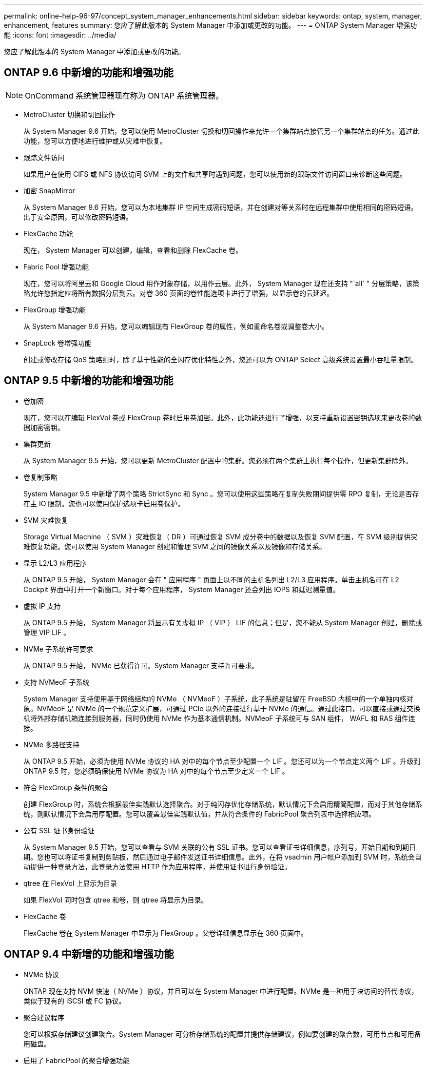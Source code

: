 ---
permalink: online-help-96-97/concept_system_manager_enhancements.html 
sidebar: sidebar 
keywords: ontap, system, manager, enhancement, features 
summary: 您应了解此版本的 System Manager 中添加或更改的功能。 
---
= ONTAP System Manager 增强功能
:icons: font
:imagesdir: ../media/


[role="lead"]
您应了解此版本的 System Manager 中添加或更改的功能。



== ONTAP 9.6 中新增的功能和增强功能

[NOTE]
====
OnCommand 系统管理器现在称为 ONTAP 系统管理器。

====
* MetroCluster 切换和切回操作
+
从 System Manager 9.6 开始，您可以使用 MetroCluster 切换和切回操作来允许一个集群站点接管另一个集群站点的任务。通过此功能，您可以方便地进行维护或从灾难中恢复。

* 跟踪文件访问
+
如果用户在使用 CIFS 或 NFS 协议访问 SVM 上的文件和共享时遇到问题，您可以使用新的跟踪文件访问窗口来诊断这些问题。

* 加密 SnapMirror
+
从 System Manager 9.6 开始，您可以为本地集群 IP 空间生成密码短语，并在创建对等关系时在远程集群中使用相同的密码短语。出于安全原因，可以修改密码短语。

* FlexCache 功能
+
现在， System Manager 可以创建，编辑，查看和删除 FlexCache 卷。

* Fabric Pool 增强功能
+
现在，您可以将阿里云和 Google Cloud 用作对象存储，以用作云层。此外， System Manager 现在还支持 "`all` " 分层策略，该策略允许您指定应将所有数据分层到云。对卷 360 页面的卷性能选项卡进行了增强，以显示卷的云延迟。

* FlexGroup 增强功能
+
从 System Manager 9.6 开始，您可以编辑现有 FlexGroup 卷的属性，例如重命名卷或调整卷大小。

* SnapLock 卷增强功能
+
创建或修改存储 QoS 策略组时，除了基于性能的全闪存优化特性之外，您还可以为 ONTAP Select 高级系统设置最小吞吐量限制。





== ONTAP 9.5 中新增的功能和增强功能

* 卷加密
+
现在，您可以在编辑 FlexVol 卷或 FlexGroup 卷时启用卷加密。此外，此功能还进行了增强，以支持重新设置密钥选项来更改卷的数据加密密钥。

* 集群更新
+
从 System Manager 9.5 开始，您可以更新 MetroCluster 配置中的集群。您必须在两个集群上执行每个操作，但更新集群除外。

* 卷复制策略
+
System Manager 9.5 中新增了两个策略 StrictSync 和 Sync 。您可以使用这些策略在复制失败期间提供零 RPO 复制，无论是否存在主 IO 限制。您也可以使用保护选项卡启用卷保护。

* SVM 灾难恢复
+
Storage Virtual Machine （ SVM ）灾难恢复（ DR ）可通过恢复 SVM 成分卷中的数据以及恢复 SVM 配置，在 SVM 级别提供灾难恢复功能。您可以使用 System Manager 创建和管理 SVM 之间的镜像关系以及镜像和存储关系。

* 显示 L2/L3 应用程序
+
从 ONTAP 9.5 开始， System Manager 会在 " 应用程序 " 页面上以不同的主机名列出 L2/L3 应用程序。单击主机名可在 L2 Cockpit 界面中打开一个新窗口。对于每个应用程序， System Manager 还会列出 IOPS 和延迟测量值。

* 虚拟 IP 支持
+
从 ONTAP 9.5 开始， System Manager 将显示有关虚拟 IP （ VIP ） LIF 的信息；但是，您不能从 System Manager 创建，删除或管理 VIP LIF 。

* NVMe 子系统许可要求
+
从 ONTAP 9.5 开始， NVMe 已获得许可。System Manager 支持许可要求。

* 支持 NVMeoF 子系统
+
System Manager 支持使用基于网络结构的 NVMe （ NVMeoF ）子系统，此子系统是驻留在 FreeBSD 内核中的一个单独内核对象。NVMeoF 是 NVMe 的一个规范定义扩展，可通过 PCIe 以外的连接进行基于 NVMe 的通信。通过此接口，可以直接或通过交换机将外部存储机箱连接到服务器，同时仍使用 NVMe 作为基本通信机制。NVMeoF 子系统可与 SAN 组件， WAFL 和 RAS 组件连接。

* NVMe 多路径支持
+
从 ONTAP 9.5 开始，必须为使用 NVMe 协议的 HA 对中的每个节点至少配置一个 LIF 。您还可以为一个节点定义两个 LIF 。升级到 ONTAP 9.5 时，您必须确保使用 NVMe 协议为 HA 对中的每个节点至少定义一个 LIF 。

* 符合 FlexGroup 条件的聚合
+
创建 FlexGroup 时，系统会根据最佳实践默认选择聚合。对于纯闪存优化存储系统，默认情况下会启用精简配置，而对于其他存储系统，则默认情况下会启用厚配置。您可以覆盖最佳实践默认值，并从符合条件的 FabricPool 聚合列表中选择相应项。

* 公有 SSL 证书身份验证
+
从 System Manager 9.5 开始，您可以查看与 SVM 关联的公有 SSL 证书。您可以查看证书详细信息，序列号，开始日期和到期日期。您也可以将证书复制到剪贴板，然后通过电子邮件发送证书详细信息。此外，在将 vsadmin 用户帐户添加到 SVM 时，系统会自动提供一种登录方法，此登录方法使用 HTTP 作为应用程序，并使用证书进行身份验证。

* qtree 在 FlexVol 上显示为目录
+
如果 FlexVol 同时包含 qtree 和卷，则 qtree 将显示为目录。

* FlexCache 卷
+
FlexCache 卷在 System Manager 中显示为 FlexGroup 。父卷详细信息显示在 360 页面中。





== ONTAP 9.4 中新增的功能和增强功能

* NVMe 协议
+
ONTAP 现在支持 NVM 快速（ NVMe ）协议，并且可以在 System Manager 中进行配置。NVMe 是一种用于块访问的替代协议，类似于现有的 iSCSI 或 FC 协议。

* 聚合建议程序
+
您可以根据存储建议创建聚合。System Manager 可分析存储系统的配置并提供存储建议，例如要创建的聚合数，可用节点和可用备用磁盘。

* 启用了 FabricPool 的聚合增强功能
+
启用了 FabricPool 的聚合已得到增强，可支持以下特性和功能：

+
** 外部容量层菜单的新 UI 导航
** 新的 "`自动` " 缓存策略
** 支持非活动（冷）数据
** 支持 StorageGRID 外部容量层的对象存储证书
** 支持 Microsoft Azure Blob 存储外部容量层
** 有关详细信息，请参见集群信息板的容量选项卡
** 支持 ONTAP Select
** 支持查看使用命令行界面（ CLI ）创建的 StorageGRID ， Amazon AWS S3 和 Microsoft Azure Blob 存储以外的外部容量层。


* FlexGroup 卷增强功能
+
FlexGroup 卷包括以下增强功能和新功能：

+
** 支持高级选项，例如卷加密，存储效率和 QoS
** 保护卷
** 有关详细信息，请参见集群信息板的保护选项卡


* 支持中断更新单节点集群
+
从 System Manager 9.4 开始，您可以更新单节点集群。更新单节点集群会造成系统中断，在更新过程中，客户端数据将不可用。

* 支持配置 Snapshot 副本
+
您可以通过为现有 Snapshot 策略设置计划来配置 Snapshot 副本。从 ONTAP 9.4 开始， FlexVol 卷的 Snapshot 副本数可以少于 1024 个。

* 存储效率增强功能
+
现在，已用逻辑空间百分比和逻辑空间报告状态将显示在 System Manager 卷窗口中。

* 支持 SMB 多通道
+
您可以启用 SMB 协议在 SMB3.0 会话和传输连接之间建立多个通道，以提高性能，容错能力和故障恢复能力。





== ONTAP 9.3 中新增的功能和增强功能

* 支持对 Web 服务进行 SAML 身份验证
+
从 ONTAP 9.3 开始，您可以使用安全断言标记语言（ SAML ）身份验证为 Web 服务配置多因素身份验证（ Multifactor Authentication ， MFA ）。您可以对服务处理器基础架构（ Service Processor Infrastructure ， SPI ）， ONTAP API 和 System Manager 使用 SAML 身份验证。

* 应用程序感知型数据管理
+
应用程序感知型数据管理可简化存储设置，并可通过提供与应用程序相关的输入，在几分钟内为关键应用程序提供数据。

* 已修改 GUI 和导航
+
图形用户界面（ GUI ）已进行了改进，可为用户提供更加直观的体验。

* 支持中断 ONTAP 和 SolidFire 系统之间的保护关系
+
从 ONTAP 9.3 开始，您可以使用 System Manager 中断 ONTAP 系统与 SolidFire 存储系统之间的 SnapMirror 关系。

* 支持简化的集群对等和 SVM 对等
+
System Manager 提供了一些增强功能，可简化在集群之间和 SVM 之间配置对等关系的方式。

* 支持使用预配置的模板配置 SVM
+
从 ONTAP 9.3 开始，您可以使用预配置的模板创建和配置 SVM 。

* 增强的集群信息板
+
集群信息板已进行了改进，并可对手持设备进行响应以查看不同的信息。


